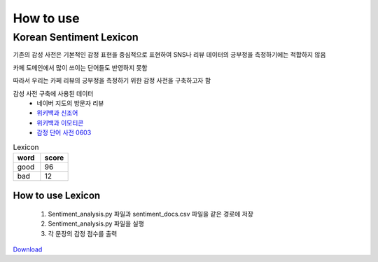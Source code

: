 ##################
How to use
##################

Korean Sentiment Lexicon
======

기존의 감성 사전은 기본적인 감정 표현을 중심적으로 표현하여 SNS나 리뷰 데이터의 긍부정을 측정하기에는 적합하지 않음

카페 도메인에서 많이 쓰이는 단어들도 반영하지 못함

따라서 우리는 카페 리뷰의 긍부정을 측정하기 위한 감정 사전을 구축하고자 함


감성 사전 구축에 사용된 데이터
  * 네이버 지도의 방문자 리뷰
  * `위키백과 신조어 <https://ko.wikipedia.org/wiki/%EB%8C%80%ED%95%9C%EB%AF%BC%EA%B5%AD%EC%9D%98_%EC%9D%B8%ED%84%B0%EB%84%B7_%EC%8B%A0%EC%A1%B0%EC%96%B4_%EB%AA%A9%EB%A1%9D>`_
  * `위키백과 이모티콘 <https://ko.wikipedia.org/wiki/%EC%9D%B4%EB%AA%A8%ED%8B%B0%EC%BD%98>`_
  * `감정 단어 사전 0603 <http://datascience.khu.ac.kr/board/bbs/board.php?bo_table=05_01&wr_id=91>`_


.. csv-table:: Lexicon
  :header: "word", "score"
  :widths: 10, 10

    "good",96
    "bad",12

How to use Lexicon
---------------------------
  1. Sentiment_analysis.py 파일과 sentiment_docs.csv 파일을 같은 경로에 저장
  2. Sentiment_analysis.py 파일을 실행
  3. 각 문장의 감정 점수를 출력


`Download <https://github.com/whatsbirddd/K-afegory-Opinion-Mining-by-Sentiment-Analysis-Based-on-Naver-Blog>`_
    

